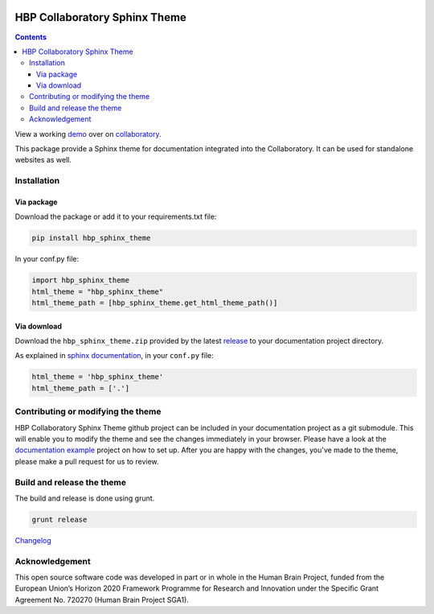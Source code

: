 .. _collaboratory: https://collab.humanbrainproject.eu
.. _bower: http://www.bower.io
.. _sphinx: http://www.sphinx-doc.org
.. _sass: http://www.sass-lang.com
.. _wyrm: http://www.github.com/snide/wyrm/
.. _grunt: http://www.gruntjs.com
.. _node: http://www.nodejs.com
.. _demo: https://collab.humanbrainproject.eu/#/collab/54/nav/368
.. _repository: https://github.com/HumanBrainProject/hbp-sphinx-theme
.. _release: https://github.com/HumanBrainProject/hbp-sphinx-theme/releases/latest
.. _documentation example: https://github.com/HumanBrainProject/hbp-collaboratory-doc-example

.. image:: https://travis-ci.org/HumanBrainProject/hbp-sphinx-theme.svg?branch=master
    :target: https://travis-ci.org/HumanBrainProject/hbp-sphinx-theme

******************************
HBP Collaboratory Sphinx Theme
******************************

.. contents::

View a working demo_ over on collaboratory_.

This package provide a Sphinx theme for documentation integrated into the
Collaboratory. It can be used for standalone websites as well.

.. image:: screen_integrated.png
    :width: 100%

Installation
============

Via package
-----------

Download the package or add it to your requirements.txt file:

.. code:: bash

   pip install hbp_sphinx_theme


In your conf.py file:

.. code:: Python

   import hbp_sphinx_theme
   html_theme = "hbp_sphinx_theme"
   html_theme_path = [hbp_sphinx_theme.get_html_theme_path()]


Via download
------------

Download the ``hbp_sphinx_theme.zip`` provided by the latest release_
to your documentation project directory.

As explained in `sphinx documentation`__, in your ``conf.py`` file:

__ http://sphinx-doc.org/theming.html#using-a-theme


.. code:: python

    html_theme = 'hbp_sphinx_theme'
    html_theme_path = ['.']


Contributing or modifying the theme
===================================

HBP Collaboratory Sphinx Theme github project can be included in your documentation
project as a git submodule. This will enable you to modify the theme and see the
changes immediately in your browser. Please have a look at the `documentation example`_
project on how to set up. After you are happy with the changes, you've made to the theme,
please make a pull request for us to review.

Build and release the theme
===========================

The build and release is done using grunt.

.. code:: bash

    grunt release

`Changelog`__

__ CHANGELOG.md

Acknowledgement
===============

This open source software code was developed in part or in whole in the Human Brain Project, funded from the European Union’s Horizon 2020 Framework Programme for Research and Innovation under the Specific Grant Agreement No. 720270 (Human Brain Project SGA1).
